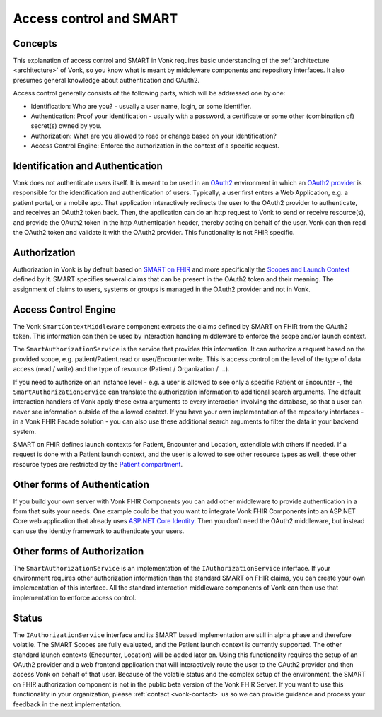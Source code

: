 .. _authentication:

========================
Access control and SMART
========================
Concepts
--------
This explanation of access control and SMART in Vonk requires basic understanding of the :ref:`architecture <architecture>` of Vonk, so you know what is meant by middleware components and repository interfaces.
It also presumes general knowledge about authentication and OAuth2.

Access control generally consists of the following parts, which will be addressed one by one:

- Identification: Who are you? - usually a user name, login, or some identifier.
- Authentication: Proof your identification - usually with a password, a certificate or some other (combination of) secret(s) owned by you.
- Authorization: What are you allowed to read or change based on your identification?
- Access Control Engine: Enforce the authorization in the context of a specific request.

Identification and Authentication
---------------------------------
Vonk does not authenticate users itself. It is meant to be used in an `OAuth2`_ environment in which an `OAuth2 provider`_ is responsible for the identification and authentication of users. 
Typically, a user first enters a Web Application, e.g. a patient portal, or a mobile app. That application interactively redirects the user to the OAuth2 provider to authenticate, and receives an OAuth2 token back.
Then, the application can do an http request to Vonk to send or receive resource(s), and provide the OAuth2 token in the http Authentication header, thereby acting on behalf of the user.
Vonk can then read the OAuth2 token and validate it with the OAuth2 provider. This functionality is not FHIR specific.

Authorization
-------------
Authorization in Vonk is by default based on `SMART on FHIR`_ and more specifically the `Scopes and Launch Context`_ defined by it. SMART specifies several claims that can be present in the OAuth2 token and their meaning.
The assignment of claims to users, systems or groups is managed in the OAuth2 provider and not in Vonk.

Access Control Engine
---------------------
The Vonk ``SmartContextMiddleware`` component extracts the claims defined by SMART on FHIR from the OAuth2 token.
This information can then be used by interaction handling middleware to enforce the scope and/or launch context.

The ``SmartAuthorizationService`` is the service that provides this information. It can authorize a request based on the provided scope, e.g. patient/Patient.read or user/Encounter.write. 
This is access control on the level of the type of data access (read / write) and the type of resource (Patient / Organization / ...).

If you need to authorize on an instance level - e.g. a user is allowed to see only a specific Patient or Encounter -, the ``SmartAuthorizationService`` can translate the authorization information to additional search arguments. 
The default interaction handlers of Vonk apply these extra arguments to every interaction involving the database, so that a user can never see information outside of the allowed context.
If you have your own implementation of the repository interfaces - in a Vonk FHIR Facade solution - you can also use these additional search arguments to filter the data in your backend system. 

SMART on FHIR defines launch contexts for Patient, Encounter and Location, extendible with others if needed. 
If a request is done with a Patient launch context, and the user is allowed to see other resource types as well, these other resource types are restricted by the `Patient compartment`_.

Other forms of Authentication
-----------------------------
If you build your own server with Vonk FHIR Components you can add other middleware to provide authentication in a form that suits your needs. 
One example could be that you want to integrate Vonk FHIR Components into an ASP.NET Core web application that already uses `ASP.NET Core Identity`_. 
Then you don't need the OAuth2 middleware, but instead can use the Identity framework to authenticate your users.

Other forms of Authorization
----------------------------
The ``SmartAuthorizationService`` is an implementation of the ``IAuthorizationService`` interface. 
If your environment requires other authorization information than the standard SMART on FHIR claims, you can create your own implementation of this interface. 
All the standard interaction middleware components of Vonk can then use that implementation to enforce access control. 

Status
------
The ``IAuthorizationService`` interface and its SMART based implementation are still in alpha phase and therefore volatile. 
The SMART Scopes are fully evaluated, and the Patient launch context is currently supported. 
The other standard launch contexts (Encounter, Location) will be added later on. 
Using this functionality requires the setup of an OAuth2 provider and a web frontend application that will interactively route the user to the OAuth2 provider and then access Vonk on behalf of that user.
Because of the volatile status and the complex setup of the environment, the SMART on FHIR authorization component is not in the public beta version of the Vonk FHIR Server.
If you want to use this functionality in your organization, please :ref:`contact <vonk-contact>` us so we can provide guidance and process your feedback in the next implementation.

.. _OAuth2: https://oauth.net/2/
.. _OAuth2 provider: https://en.wikipedia.org/wiki/List_of_OAuth_providers
.. _SMART on FHIR: http://docs.smarthealthit.org/
.. _Scopes and Launch Context: http://docs.smarthealthit.org/authorization/scopes-and-launch-context/
.. _Patient compartment: http://www.hl7.org/implement/standards/fhir/compartmentdefinition-patient.html
.. _ASP.NET Core Identity: https://docs.microsoft.com/en-us/aspnet/core/security/authentication/identity